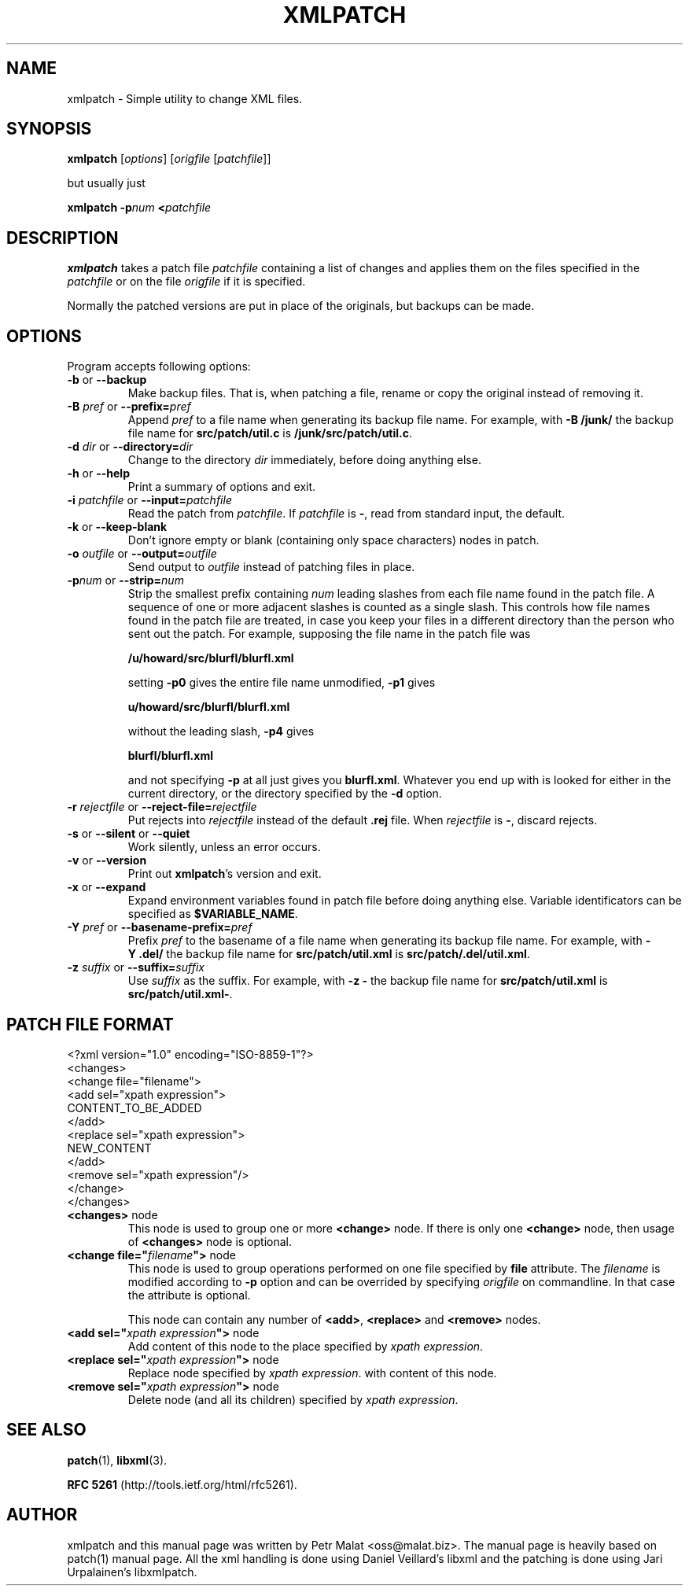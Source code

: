 .de Id
.ds Dt \\$4
..
.ds = \-\^\-
.de Sp
.if t .sp .3
.if n .sp
..
.\" First parameter, NAME, should be all caps
.\" Second parameter, SECTION, should be 1-8, maybe w/ subsection
.\" other parameters are allowed: see man(7), man(1)
.TH XMLPATCH 1 "March 24, 2011"
.\" Please adjust this date whenever revising the manpage.
.\"
.\" Some roff macros, for reference:
.\" .nh        disable hyphenation
.\" .hy        enable hyphenation
.\" .ad l      left justify
.\" .ad b      justify to both left and right margins
.\" .nf        disable filling
.\" .fi        enable filling
.\" .br        insert line break
.\" .sp <n>    insert n+1 empty lines
.\" for manpage-specific macros, see man(7)
.SH NAME
xmlpatch \- Simple utility to change XML files.
.SH SYNOPSIS
.B xmlpatch
.RI [ options ]
.RI [ origfile
.RI [ patchfile ]]
.Sp
but usually just
.Sp
.BI "xmlpatch \-p" "num"
.BI < patchfile
.SH DESCRIPTION
.B xmlpatch
takes a patch file
.I patchfile
containing a list of changes and applies them on the files specified
in the
.I patchfile
or on the file
.I origfile
if it is specified.

Normally the patched versions are put in place of the originals, but backups can be made.
.SH OPTIONS
Program accepts following options:
.TP
\fB\-b\fP  or  \fB\-\-backup\fP
Make backup files.  That is, when patching a file, rename or copy the original
instead of removing it.
.TP
\fB\-B\fP \fIpref\fP  or  \fB\-\-prefix=\fP\fIpref\fP
Append
.I pref
to a file name when generating its backup file name.
For example, with
.B "\-B\ /junk/"
the backup file name for
.B src/patch/util.c
is
.BR /junk/src/patch/util.c .
.TP
\fB\-d\fP \fIdir\fP  or  \fB\-\-directory=\fP\fIdir\fP
Change to the directory
.I dir
immediately, before doing anything else.
.TP
\fB\-h\fP  or  \fB\-\-help\fP
Print a summary of options and exit.
.TP
\fB\-i\fP \fIpatchfile\fP  or  \fB\-\-input=\fP\fIpatchfile\fP
Read the patch from
.IR patchfile .
If
.I patchfile
is
.BR \- ,
read from standard input, the default.
.TP
\fB\-k\fP  or  \fB\-\-keep\-blank\fP
Don't ignore empty or blank (containing only space characters) nodes in patch.
.TP
\fB\-o\fP \fIoutfile\fP  or  \fB\-\-output=\fP\fIoutfile\fP
Send output to
.I outfile
instead of patching files in place.
.TP
\fB\-p\fP\fInum\fP  or  \fB\-\-strip\fP\fB=\fP\fInum\fP
Strip the smallest prefix containing
.I num
leading slashes from each file name found in the patch file.
A sequence of one or more adjacent slashes is counted as a single slash.
This controls how file names found in the patch file are treated, in case
you keep your files in a different directory than the person who sent
out the patch.
For example, supposing the file name in the patch file was
.Sp 
    \fB/u/howard/src/blurfl/blurfl.xml\fP
.Sp
setting
.B \-p0
gives the entire file name unmodified,
.B \-p1
gives
.Sp
        \fBu/howard/src/blurfl/blurfl.xml\fP
.Sp
without the leading slash,
.B \-p4
gives
.Sp
        \fBblurfl/blurfl.xml\fP
.Sp
and not specifying
.B \-p
at all just gives you \fBblurfl.xml\fP.
Whatever you end up with is looked for either in the current directory,
or the directory specified by the
.B \-d
option.
.TP
\fB\-r\fP \fIrejectfile\fP  or  \fB\-\-reject\-file=\fP\fIrejectfile\fP
Put rejects into
.I rejectfile
instead of the default
.B \&.rej
file.  When \fIrejectfile\fP is \fB\-\fP, discard rejects.
.TP
\fB\-s\fP  or  \fB\-\-silent\fP  or  \fB\-\-quiet\fP
Work silently, unless an error occurs.
.TP
\fB\-v\fP  or  \fB\-\-version\fP
Print out
.BR xmlpatch 's
version and exit.
.TP
\fB\-x\fP  or  \fB\-\-expand\fP
Expand environment variables found in patch file before doing anything else.
Variable identificators can be specified as
.BR $VARIABLE_NAME .
.TP
\fB\-Y\fP \fIpref\fP  or  \fB\-\-basename\-prefix=\fP\fIpref\fP
Prefix
.I pref
to the basename of a file name when generating its backup file name.
For example, with
.B "\-Y\ .del/"
the backup file name for
.B src/patch/util.xml
is
.BR src/patch/.del/util.xml .
.TP
\fB\-z\fP \fIsuffix\fP  or  \fB\*=suffix=\fP\fIsuffix\fP
Use
.I suffix
as the suffix.
For example, with
.B "\-z\ -"
the backup file name for
.B src/patch/util.xml
is
.BR src/patch/util.xml- .
.SH PATCH FILE FORMAT
.nf
<?xml version="1.0" encoding="ISO-8859-1"?>
<changes>
    <change file="filename">
        <add sel="xpath expression">
            CONTENT_TO_BE_ADDED
        </add>
        <replace sel="xpath expression">
            NEW_CONTENT
        </add>
        <remove sel="xpath expression"/>
    </change>
</changes>
.fi
.TP
\fB<changes>\fP node
This node is used to group one or more
.B <change>
node. If there is only one
.B <change>
node, then usage of 
.B <changes>
node is optional.
.TP
\fB\<change file="\fP\fIfilename\fP\fB">\fP node
This node is used to group operations performed on one file specified by 
.B file
attribute. The 
.I filename
is modified according to
.B -p
option and can be overrided by specifying 
.I origfile
on commandline. 
In that case the attribute is optional.

This node can contain any number of
.BR <add> ,
.B <replace> 
and
.B <remove>
nodes.
.TP
\fB\<add sel="\fP\fIxpath expression\fP\fB">\fP node
Add content of this node to the place specified by
.I xpath 
.IR expression .
.TP
\fB\<replace sel="\fP\fIxpath expression\fP\fB">\fP node
Replace node specified by
.I xpath 
.IR expression .
with content of this node.
.TP
\fB\<remove sel="\fP\fIxpath expression\fP\fB">\fP node
Delete node (and all its children) specified by
.I xpath 
.IR expression .
.SH SEE ALSO
.BR patch (1),
.BR libxml (3).

.B RFC 5261 
(http://tools.ietf.org/html/rfc5261).
.br
.SH AUTHOR
xmlpatch and this manual page was written by Petr Malat <oss@malat.biz>. 
The manual page is heavily based on patch(1) manual page. All the xml 
handling is done using Daniel Veillard's libxml and the patching is 
done using Jari Urpalainen's libxmlpatch.
